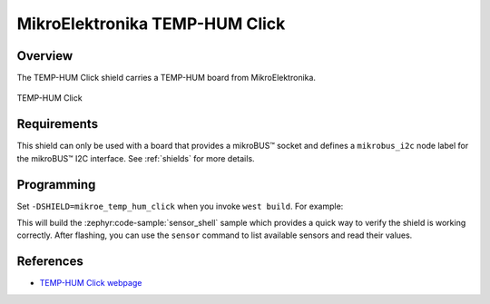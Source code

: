 .. _mikroe_temp_hum_click:

MikroElektronika TEMP-HUM Click
===============================

Overview
********

The TEMP-HUM Click shield carries a TEMP-HUM board from MikroElektronika.

.. figure:: images/mikroe_temp_hum_click.webp
   :align: center
   :alt: TEMP-HUM Click
   :height: 300px

   TEMP-HUM Click

Requirements
************

This shield can only be used with a board that provides a mikroBUS™ socket and defines a
``mikrobus_i2c`` node label for the mikroBUS™ I2C interface. See :ref:`shields` for more details.

Programming
**********

Set ``-DSHIELD=mikroe_temp_hum_click`` when you invoke ``west build``. For example:

.. zephyr-app-commands::
   :zephyr-app: samples/sensor/sensor_shell
   :board: lpcxpresso55s16
   :shield: mikroe_temp_hum_click
   :goals: build

This will build the :zephyr:code-sample:`sensor_shell` sample which provides a quick way to verify
the shield is working correctly. After flashing, you can use the ``sensor`` command to list
available sensors and read their values.

References
**********

- `TEMP-HUM Click webpage`_

.. _TEMP-HUM Click webpage: https://www.mikroe.com/temp-hum-click
